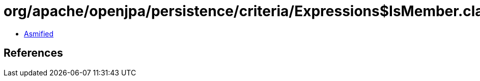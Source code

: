 = org/apache/openjpa/persistence/criteria/Expressions$IsMember.class

 - link:Expressions$IsMember-asmified.java[Asmified]

== References

